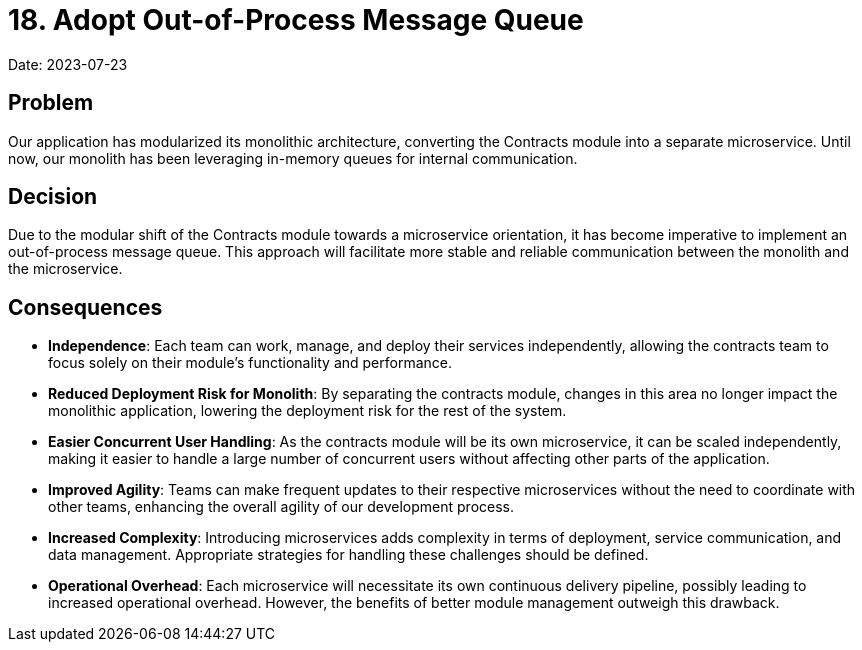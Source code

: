 = 18. Adopt Out-of-Process Message Queue

Date: 2023-07-23

== Problem
Our application has modularized its monolithic architecture, converting the Contracts module into a separate microservice. Until now, our monolith has been leveraging in-memory queues for internal communication.

== Decision
Due to the modular shift of the Contracts module towards a microservice orientation, it has become imperative to implement an out-of-process message queue. This approach will facilitate more stable and reliable communication between the monolith and the microservice.

== Consequences

* *Independence*: Each team can work, manage, and deploy their services independently, allowing the contracts team to focus solely on their module's functionality and performance.

* *Reduced Deployment Risk for Monolith*: By separating the contracts module, changes in this area no longer impact the monolithic application, lowering the deployment risk for the rest of the system.

* *Easier Concurrent User Handling*: As the contracts module will be its own microservice, it can be scaled independently, making it easier to handle a large number of concurrent users without affecting other parts of the application.

* *Improved Agility*: Teams can make frequent updates to their respective microservices without the need to coordinate with other teams, enhancing the overall agility of our development process.

* *Increased Complexity*: Introducing microservices adds complexity in terms of deployment, service communication, and data management. Appropriate strategies for handling these challenges should be defined.

* *Operational Overhead*: Each microservice will necessitate its own continuous delivery pipeline, possibly leading to increased operational overhead. However, the benefits of better module management outweigh this drawback.
